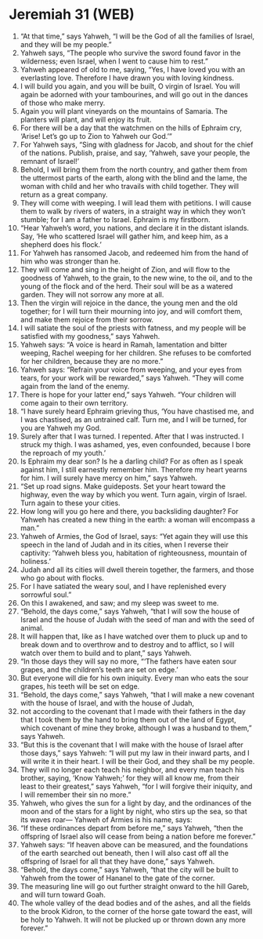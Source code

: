 * Jeremiah 31 (WEB)
:PROPERTIES:
:ID: WEB/24-JER31
:END:

1. “At that time,” says Yahweh, “I will be the God of all the families of Israel, and they will be my people.”
2. Yahweh says, “The people who survive the sword found favor in the wilderness; even Israel, when I went to cause him to rest.”
3. Yahweh appeared of old to me, saying, “Yes, I have loved you with an everlasting love. Therefore I have drawn you with loving kindness.
4. I will build you again, and you will be built, O virgin of Israel. You will again be adorned with your tambourines, and will go out in the dances of those who make merry.
5. Again you will plant vineyards on the mountains of Samaria. The planters will plant, and will enjoy its fruit.
6. For there will be a day that the watchmen on the hills of Ephraim cry, ‘Arise! Let’s go up to Zion to Yahweh our God.’”
7. For Yahweh says, “Sing with gladness for Jacob, and shout for the chief of the nations. Publish, praise, and say, ‘Yahweh, save your people, the remnant of Israel!’
8. Behold, I will bring them from the north country, and gather them from the uttermost parts of the earth, along with the blind and the lame, the woman with child and her who travails with child together. They will return as a great company.
9. They will come with weeping. I will lead them with petitions. I will cause them to walk by rivers of waters, in a straight way in which they won’t stumble; for I am a father to Israel. Ephraim is my firstborn.
10. “Hear Yahweh’s word, you nations, and declare it in the distant islands. Say, ‘He who scattered Israel will gather him, and keep him, as a shepherd does his flock.’
11. For Yahweh has ransomed Jacob, and redeemed him from the hand of him who was stronger than he.
12. They will come and sing in the height of Zion, and will flow to the goodness of Yahweh, to the grain, to the new wine, to the oil, and to the young of the flock and of the herd. Their soul will be as a watered garden. They will not sorrow any more at all.
13. Then the virgin will rejoice in the dance, the young men and the old together; for I will turn their mourning into joy, and will comfort them, and make them rejoice from their sorrow.
14. I will satiate the soul of the priests with fatness, and my people will be satisfied with my goodness,” says Yahweh.
15. Yahweh says: “A voice is heard in Ramah, lamentation and bitter weeping, Rachel weeping for her children. She refuses to be comforted for her children, because they are no more.”
16. Yahweh says: “Refrain your voice from weeping, and your eyes from tears, for your work will be rewarded,” says Yahweh. “They will come again from the land of the enemy.
17. There is hope for your latter end,” says Yahweh. “Your children will come again to their own territory.
18. “I have surely heard Ephraim grieving thus, ‘You have chastised me, and I was chastised, as an untrained calf. Turn me, and I will be turned, for you are Yahweh my God.
19. Surely after that I was turned. I repented. After that I was instructed. I struck my thigh. I was ashamed, yes, even confounded, because I bore the reproach of my youth.’
20. Is Ephraim my dear son? Is he a darling child? For as often as I speak against him, I still earnestly remember him. Therefore my heart yearns for him. I will surely have mercy on him,” says Yahweh.
21. “Set up road signs. Make guideposts. Set your heart toward the highway, even the way by which you went. Turn again, virgin of Israel. Turn again to these your cities.
22. How long will you go here and there, you backsliding daughter? For Yahweh has created a new thing in the earth: a woman will encompass a man.”
23. Yahweh of Armies, the God of Israel, says: “Yet again they will use this speech in the land of Judah and in its cities, when I reverse their captivity: ‘Yahweh bless you, habitation of righteousness, mountain of holiness.’
24. Judah and all its cities will dwell therein together, the farmers, and those who go about with flocks.
25. For I have satiated the weary soul, and I have replenished every sorrowful soul.”
26. On this I awakened, and saw; and my sleep was sweet to me.
27. “Behold, the days come,” says Yahweh, “that I will sow the house of Israel and the house of Judah with the seed of man and with the seed of animal.
28. It will happen that, like as I have watched over them to pluck up and to break down and to overthrow and to destroy and to afflict, so I will watch over them to build and to plant,” says Yahweh.
29. “In those days they will say no more, “‘The fathers have eaten sour grapes, and the children’s teeth are set on edge.’
30. But everyone will die for his own iniquity. Every man who eats the sour grapes, his teeth will be set on edge.
31. “Behold, the days come,” says Yahweh, “that I will make a new covenant with the house of Israel, and with the house of Judah,
32. not according to the covenant that I made with their fathers in the day that I took them by the hand to bring them out of the land of Egypt, which covenant of mine they broke, although I was a husband to them,” says Yahweh.
33. “But this is the covenant that I will make with the house of Israel after those days,” says Yahweh: “I will put my law in their inward parts, and I will write it in their heart. I will be their God, and they shall be my people.
34. They will no longer each teach his neighbor, and every man teach his brother, saying, ‘Know Yahweh;’ for they will all know me, from their least to their greatest,” says Yahweh, “for I will forgive their iniquity, and I will remember their sin no more.”
35. Yahweh, who gives the sun for a light by day, and the ordinances of the moon and of the stars for a light by night, who stirs up the sea, so that its waves roar— Yahweh of Armies is his name, says:
36. “If these ordinances depart from before me,” says Yahweh, “then the offspring of Israel also will cease from being a nation before me forever.”
37. Yahweh says: “If heaven above can be measured, and the foundations of the earth searched out beneath, then I will also cast off all the offspring of Israel for all that they have done,” says Yahweh.
38. “Behold, the days come,” says Yahweh, “that the city will be built to Yahweh from the tower of Hananel to the gate of the corner.
39. The measuring line will go out further straight onward to the hill Gareb, and will turn toward Goah.
40. The whole valley of the dead bodies and of the ashes, and all the fields to the brook Kidron, to the corner of the horse gate toward the east, will be holy to Yahweh. It will not be plucked up or thrown down any more forever.”
